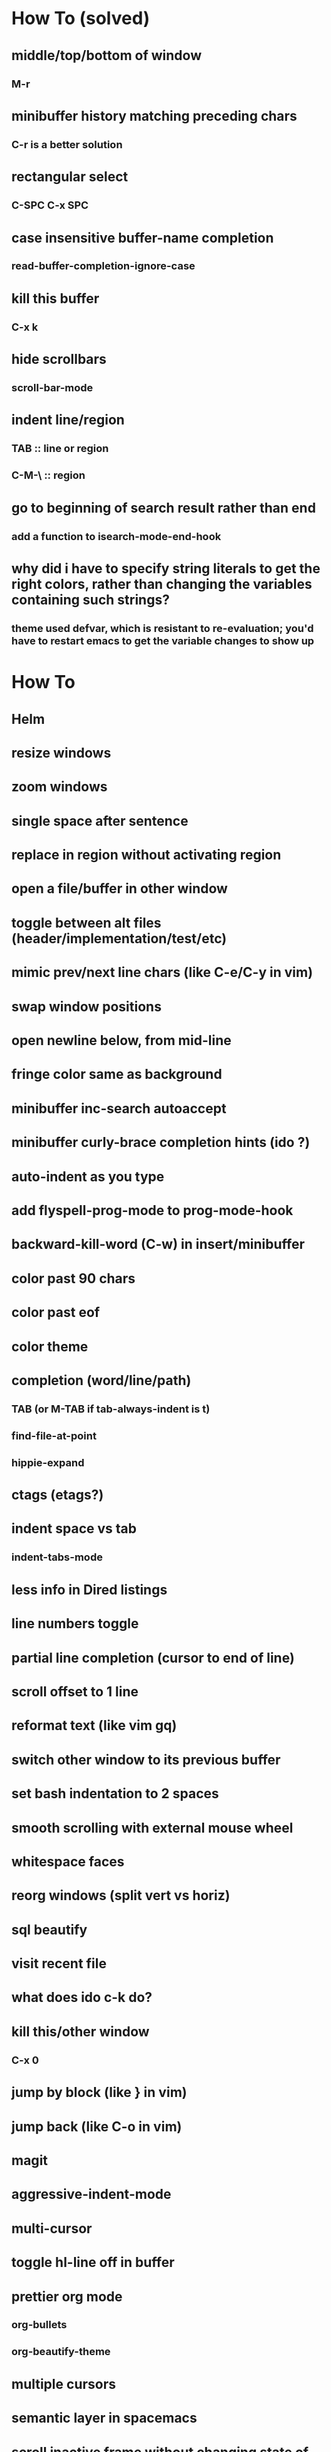 * How To (solved)
** middle/top/bottom of window
*** M-r
** minibuffer history matching preceding chars
*** C-r is a better solution
** rectangular select
*** C-SPC C-x SPC
** case insensitive buffer-name completion
*** read-buffer-completion-ignore-case
** kill this buffer
*** C-x k
** hide scrollbars
*** scroll-bar-mode
** indent line/region
*** TAB :: line or region
*** C-M-\ :: region
** go to beginning of search result rather than end
*** add a function to isearch-mode-end-hook
** why did i have to specify string literals to get the right colors, rather than changing the variables containing such strings?
*** theme used defvar, which is resistant to re-evaluation; you'd have to restart emacs to get the variable changes to show up
* How To
** Helm
** resize windows
** zoom windows
** single space after sentence
** replace in region without activating region
** open a file/buffer in other window
** toggle between alt files (header/implementation/test/etc)
** mimic prev/next line chars (like C-e/C-y in vim)
** swap window positions
** open newline below, from mid-line
** fringe color same as background
** minibuffer inc-search autoaccept
** minibuffer curly-brace completion hints (ido ?)
** auto-indent as you type
** add flyspell-prog-mode to prog-mode-hook
** backward-kill-word (C-w) in insert/minibuffer
** color past 90 chars
** color past eof
** color theme
** completion (word/line/path)
*** TAB (or M-TAB if tab-always-indent is t)
*** find-file-at-point
*** hippie-expand
** ctags (etags?)
** indent space vs tab
*** indent-tabs-mode
** less info in Dired listings
** line numbers toggle
** partial line completion (cursor to end of line)
** scroll offset to 1 line
** reformat text (like vim gq)
** switch other window to its previous buffer
** set bash indentation to 2 spaces
** smooth scrolling with external mouse wheel
** whitespace faces
** reorg windows (split vert vs horiz)
** sql beautify
** visit recent file
** what does ido c-k do?
** kill this/other window
*** C-x 0
** jump by block (like } in vim)
** jump back (like C-o in vim)
** magit
** aggressive-indent-mode
** multi-cursor
** toggle hl-line off in buffer
** prettier org mode
*** org-bullets
*** org-beautify-theme
** multiple cursors
** semantic layer in spacemacs
** scroll inactive frame without changing state of status bars
** lazy load package.el
*** This? (use-package package :defer)
** check if use-package is installed, and if not load package.el and install use-package
** mouse in terminal
*** fixed?
** accept and execute C-r result in minibuffer
*** some custom C-<return> binding?
* Questions
** What are the different load-paths for?
*** /Users/ivan/.emacs.d/elpa/...
*** /usr/local/share/emacs/site-lisp/...
*** /usr/local/Cellar/emacs-mac/emacs-24.5-z-mac-5.18/share/emacs/24.5/lisp/...
** how should i confugure (use-package :config, add-hooks, etc.)
*** ediff
** why are the rgb colors off from what they claim?
** why did I have to change from "#ffffff" to "white" to get terminal to show a white background?
** why are comments and window separators invisible in terminal?
